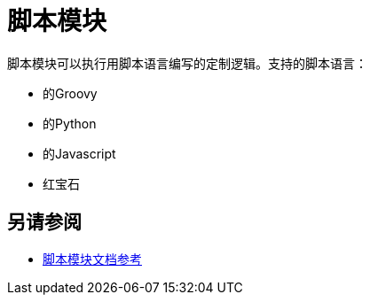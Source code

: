 = 脚本模块
:keywords: Scripting, custom code, groovy, ruby, phyton, javascript, java
////
*Reference:* link:/connectors/vm-connector-reference[VM连接器参考]
////

脚本模块可以执行用脚本语言编写的定制逻辑。支持的脚本语言：

* 的Groovy
* 的Python
* 的Javascript
* 红宝石

// TODO从mule 3文档中获取用例

== 另请参阅

*  link:scripting-reference[脚本模块文档参考]
